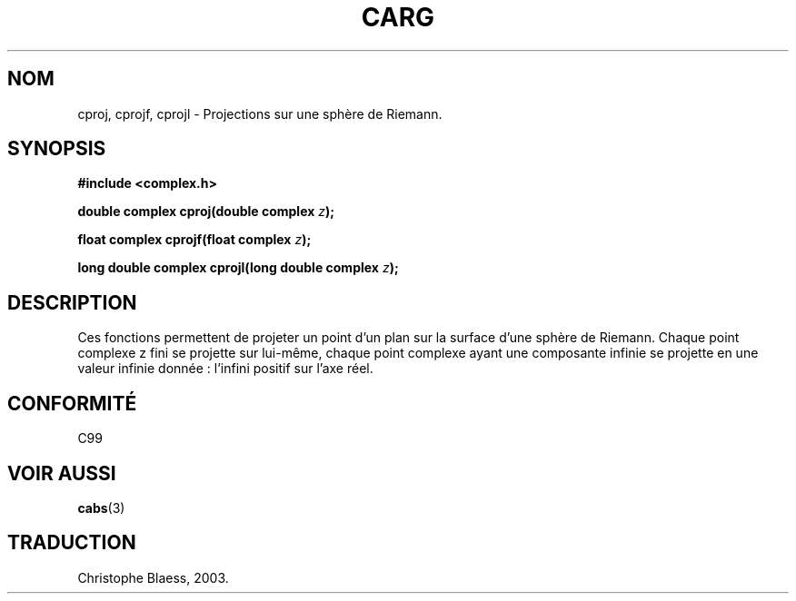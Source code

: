 .\" Copyright 2002 Walter Harms (walter.harms@informatik.uni-oldenburg.de)
.\" Distributed under GPL
.\" Traduction Christophe Blaess <ccb@club-internet.fr>
.\" 21/07/2003 - LDP-1.57
.\" Màj 27/06/2005 LDP-1.60
.\"
.TH CARG 3 "21 juillet 2003" LDP "Manuel du programmeur Linux"
.SH NOM
cproj, cprojf, cprojl \- Projections sur une sphère de Riemann.
.SH SYNOPSIS
.B #include <complex.h>
.sp
.BI "double complex cproj(double complex " z ");"
.sp
.BI "float complex cprojf(float complex " z ");"
.sp
.BI "long double complex cprojl(long double complex " z ");"
.sp
.SH DESCRIPTION
Ces fonctions permettent de projeter un point d'un plan sur la surface d'une
sphère de Riemann.
Chaque point complexe z fini se projette sur lui-même, chaque point
complexe ayant une composante infinie se projette en une valeur infinie
donnée\ : l'infini positif sur l'axe réel.
.SH "CONFORMITÉ"
C99
.SH "VOIR AUSSI"
.BR cabs (3)
.SH TRADUCTION
Christophe Blaess, 2003.

